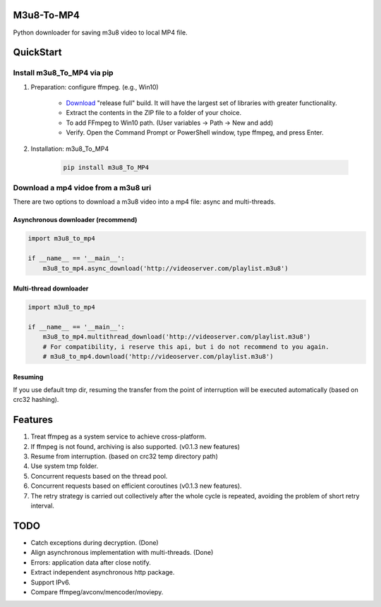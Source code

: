 .. image:: https://img.shields.io/pypi/v/m3u8-To-MP4?style=flat-square   :alt: PyPI


M3u8-To-MP4
============

Python downloader for saving m3u8 video to local MP4 file.

QuickStart
=============


Install m3u8_To_MP4 via pip
---------------------------------------


1. Preparation: configure ffmpeg. (e.g., Win10)

    * `Download <https://ffmpeg.org/download.html>`_ "release full" build. It will have the largest set of libraries with greater functionality.
    * Extract the contents in the ZIP file to a folder of your choice.
    * To add FFmpeg to Win10 path. (User variables -> Path -> New and add)
    * Verify. Open the Command Prompt or PowerShell window, type ffmpeg, and press Enter.

2. Installation: m3u8_To_MP4

    .. code-block:: python

       pip install m3u8_To_MP4



Download a mp4 vidoe from a m3u8 uri
---------------------------------------

There are two options to download a m3u8 video into a mp4 file: async and multi-threads.

Asynchronous downloader (recommend)
>>>>>>>>>>>>>>>>>>>>>>>>>>>>>>>>>>>
.. code-block:: python

   import m3u8_to_mp4

   if __name__ == '__main__':
       m3u8_to_mp4.async_download('http://videoserver.com/playlist.m3u8')



Multi-thread downloader
>>>>>>>>>>>>>>>>>>>>>>>>>>>>>>>>>>>
.. code-block:: python

   import m3u8_to_mp4

   if __name__ == '__main__':
       m3u8_to_mp4.multithread_download('http://videoserver.com/playlist.m3u8')
       # For compatibility, i reserve this api, but i do not recommend to you again.
       # m3u8_to_mp4.download('http://videoserver.com/playlist.m3u8')


Resuming
>>>>>>>>>>>>>>>>>>>>>>>>>>>>>>>>>>>
If you use default tmp dir, resuming the transfer from the point of interruption will be executed automatically (based on crc32 hashing).


Features
=============
#. Treat ffmpeg as a system service to achieve cross-platform.
#. If ffmpeg is not found, archiving is also supported. (v0.1.3 new features)
#. Resume from interruption. (based on crc32 temp directory path)
#. Use system tmp folder.
#. Concurrent requests based on the thread pool.
#. Concurrent requests based on efficient coroutines (v0.1.3 new features).
#. The retry strategy is carried out collectively after the whole cycle is repeated, avoiding the problem of short retry interval.


TODO
=============
* Catch exceptions during decryption. (Done)
* Align asynchronous implementation with multi-threads. (Done)
* Errors: application data after close notify.
* Extract independent asynchronous http package.
* Support IPv6.
* Compare ffmpeg/avconv/mencoder/moviepy.


.. _ffmpeg: http://www.ffmpeg.org/download.html